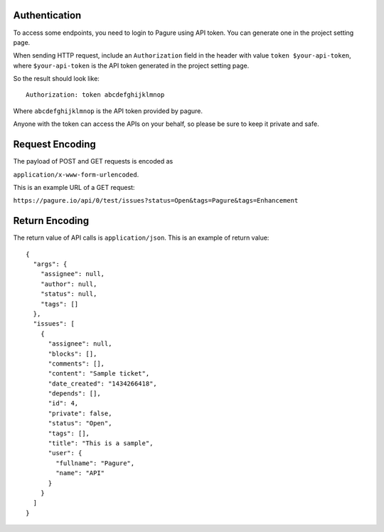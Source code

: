 Authentication
~~~~~~~~~~~~~~

To access some endpoints, you need to login to Pagure using API token. You
can generate one in the project setting page.

When sending HTTP request, include an ``Authorization`` field in the header
with value ``token $your-api-token``, where ``$your-api-token`` is the
API token generated in the project setting page.

So the result should look like:

::

    Authorization: token abcdefghijklmnop

Where ``abcdefghijklmnop`` is the API token provided by pagure.

Anyone with the token can access the APIs on your behalf, so please be
sure to keep it private and safe.

Request Encoding
~~~~~~~~~~~~~~~~

The payload of POST and GET requests is encoded as

``application/x-www-form-urlencoded``.


This is an example URL of a GET request:

``https://pagure.io/api/0/test/issues?status=Open&tags=Pagure&tags=Enhancement``


Return Encoding
~~~~~~~~~~~~~~~

The return value of API calls is ``application/json``. This is an
example of return value:

::

    {
      "args": {
        "assignee": null,
        "author": null,
        "status": null,
        "tags": []
      },
      "issues": [
        {
          "assignee": null,
          "blocks": [],
          "comments": [],
          "content": "Sample ticket",
          "date_created": "1434266418",
          "depends": [],
          "id": 4,
          "private": false,
          "status": "Open",
          "tags": [],
          "title": "This is a sample",
          "user": {
            "fullname": "Pagure",
            "name": "API"
          }
        }
      ]
    }
